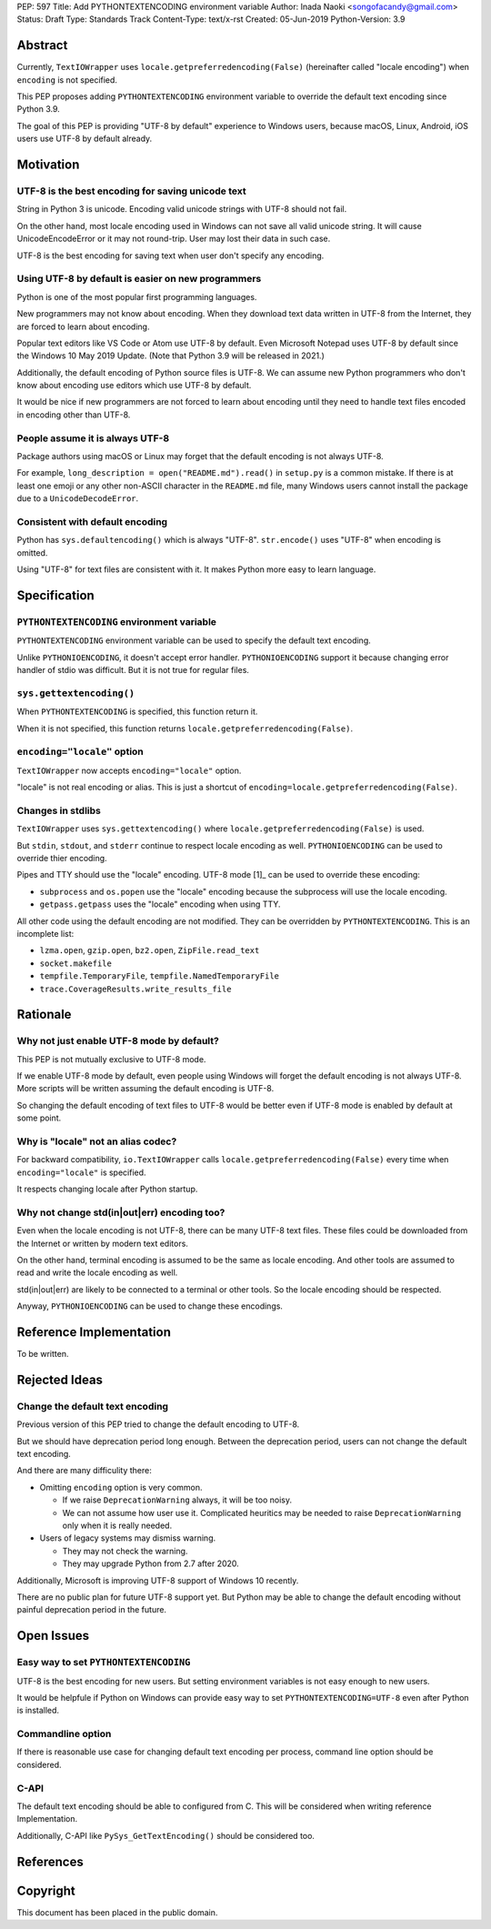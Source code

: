 PEP: 597
Title: Add PYTHONTEXTENCODING environment variable
Author: Inada Naoki  <songofacandy@gmail.com>
Status: Draft
Type: Standards Track
Content-Type: text/x-rst
Created: 05-Jun-2019
Python-Version: 3.9


Abstract
========

Currently, ``TextIOWrapper`` uses ``locale.getpreferredencoding(False)``
(hereinafter called "locale encoding") when ``encoding`` is not
specified.

This PEP proposes adding ``PYTHONTEXTENCODING`` environment
variable to override the default text encoding since Python 3.9.

The goal of this PEP is providing "UTF-8 by default" experience to
Windows users, because macOS, Linux, Android, iOS users use UTF-8
by default already.


Motivation
==========

UTF-8 is the best encoding for saving unicode text
--------------------------------------------------

String in Python 3 is unicode.  Encoding valid unicode strings with
UTF-8 should not fail.

On the other hand, most locale encoding used in Windows can not
save all valid unicode string.  It will cause UnicodeEncodeError
or it may not round-trip.  User may lost their data in such case.

UTF-8 is the best encoding for saving text when user don't specify
any encoding.


Using UTF-8 by default is easier on new programmers
---------------------------------------------------

Python is one of the most popular first programming languages.

New programmers may not know about encoding.  When they download text
data written in UTF-8 from the Internet, they are forced to learn
about encoding.

Popular text editors like VS Code or Atom use UTF-8 by default.
Even Microsoft Notepad uses UTF-8 by default since the Windows 10 May
2019 Update.  (Note that Python 3.9 will be released in 2021.)

Additionally, the default encoding of Python source files is UTF-8.
We can assume new Python programmers who don't know about encoding
use editors which use UTF-8 by default.

It would be nice if new programmers are not forced to learn about
encoding until they need to handle text files encoded in encoding
other than UTF-8.


People assume it is always UTF-8
--------------------------------

Package authors using macOS or Linux may forget that the default
encoding is not always UTF-8.

For example, ``long_description = open("README.md").read()`` in
``setup.py`` is a common mistake.  If there is at least one emoji or
any other non-ASCII character in the ``README.md`` file, many Windows
users cannot install the package due to a ``UnicodeDecodeError``.


Consistent with default encoding
--------------------------------

Python has ``sys.defaultencoding()`` which is always "UTF-8".
``str.encode()`` uses "UTF-8" when encoding is omitted.

Using "UTF-8" for text files are consistent with it.  It makes Python
more easy to learn language.


Specification
=============

``PYTHONTEXTENCODING`` environment variable
-------------------------------------------

``PYTHONTEXTENCODING`` environment variable can be used to specify the
default text encoding.

Unlike ``PYTHONIOENCODING``, it doesn't accept error handler.
``PYTHONIOENCODING`` support it because changing error handler of
stdio was difficult.  But it is not true for regular files.


``sys.gettextencoding()``
-------------------------

When ``PYTHONTEXTENCODING`` is specified, this function return it.

When it is not specified, this function returns
``locale.getpreferredencoding(False)``.


``encoding="locale"`` option
----------------------------

``TextIOWrapper`` now accepts ``encoding="locale"`` option.

"locale" is not real encoding or alias.
This is just a shortcut of
``encoding=locale.getpreferredencoding(False)``.


Changes in stdlibs
------------------

``TextIOWrapper`` uses ``sys.gettextencoding()`` where
``locale.getpreferredencoding(False)`` is used.

But ``stdin``, ``stdout``, and ``stderr`` continue to respect
locale encoding as well.  ``PYTHONIOENCODING`` can be used to
override thier encoding.

Pipes and TTY should use the "locale" encoding.  UTF-8 mode [1]_
can be used to override these encoding:

* ``subprocess`` and ``os.popen`` use the "locale" encoding because
  the subprocess will use the locale encoding.
* ``getpass.getpass`` uses the "locale" encoding when using TTY.

All other code using the default encoding are not modified.
They can be overridden by ``PYTHONTEXTENCODING``.
This is an incomplete list:

* ``lzma.open``, ``gzip.open``, ``bz2.open``, ``ZipFile.read_text``
* ``socket.makefile``
* ``tempfile.TemporaryFile``, ``tempfile.NamedTemporaryFile``
* ``trace.CoverageResults.write_results_file``


Rationale
=========

Why not just enable UTF-8 mode by default?
------------------------------------------

This PEP is not mutually exclusive to UTF-8 mode.

If we enable UTF-8 mode by default, even people using Windows will
forget the default encoding is not always UTF-8.  More scripts will
be written assuming the default encoding is UTF-8.

So changing the default encoding of text files to UTF-8 would be
better even if UTF-8 mode is enabled by default at some point.


Why is "locale" not an alias codec?
-----------------------------------

For backward compatibility, ``io.TextIOWrapper`` calls
``locale.getpreferredencoding(False)`` every time when
``encoding="locale"`` is specified.

It respects changing locale after Python startup.


Why not change std(in|out|err) encoding too?
--------------------------------------------

Even when the locale encoding is not UTF-8, there can be many UTF-8
text files.  These files could be downloaded from the Internet or
written by modern text editors.

On the other hand, terminal encoding is assumed to be the same as
locale encoding.  And other tools are assumed to read and write the
locale encoding as well.

std(in|out|err) are likely to be connected to a terminal or other
tools. So the locale encoding should be respected.

Anyway, ``PYTHONIOENCODING`` can be used to change these encodings.


Reference Implementation
========================

To be written.


Rejected Ideas
==============

Change the default text encoding
--------------------------------

Previous version of this PEP tried to change the default encoding
to UTF-8.

But we should have deprecation period long enough.  Between the
deprecation period, users can not change the default text encoding.

And there are many difficulity there:

* Omitting ``encoding`` option is very common.

  * If we raise ``DeprecationWarning`` always, it will be too noisy.
  * We can not assume how user use it.  Complicated heuritics may be
    needed to raise ``DeprecationWarning`` only when it is really
    needed.

* Users of legacy systems may dismiss warning.

  * They may not check the warning.
  * They may upgrade Python from 2.7 after 2020.


Additionally, Microsoft is improving UTF-8 support of Windows 10
recently.

There are no public plan for future UTF-8 support yet.  But Python may
be able to change the default encoding without painful deprecation
period in the future.


Open Issues
===========

Easy way to set ``PYTHONTEXTENCODING``
--------------------------------------

UTF-8 is the best encoding for new users.  But setting environment
variables is not easy enough to new users.

It would be helpfule if Python on Windows can provide easy way to set
``PYTHONTEXTENCODING=UTF-8`` even after Python is installed.


Commandline option
------------------

If there is reasonable use case for changing default text encoding
per process, command line option should be considered.


C-API
-----

The default text encoding should be able to configured from C.
This will be considered when writing reference Implementation.

Additionally, C-API like ``PySys_GetTextEncoding()`` should be
considered too.


References
==========

.. [1]: PEP 540, Add a new UTF-8 Mode
   (https://www.python.org/dev/peps/pep-0540/)


Copyright
=========

This document has been placed in the public domain.

..
   Local Variables:
   mode: indented-text
   indent-tabs-mode: nil
   sentence-end-double-space: t
   fill-column: 70
   coding: utf-8
   End:
